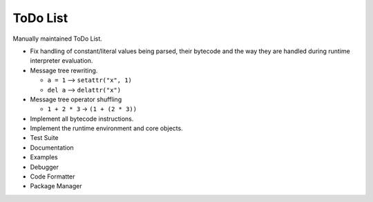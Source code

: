 ToDo List
=========

Manually maintained ToDo List.


- Fix handling of constant/literal values being parsed, their bytecode
  and the way they are handled during runtime interpreter evaluation.

- Message tree rewriting.

  - ``a = 1`` --> ``setattr("x", 1)``
  - ``del a`` --> ``delattr("x")``

- Message tree operator shuffling

  - ``1 + 2 * 3`` -> ``(1 + (2 * 3))``

- Implement all bytecode instructions.
- Implement the runtime environment and core objects.
- Test Suite
- Documentation
- Examples
- Debugger
- Code Formatter
- Package Manager
